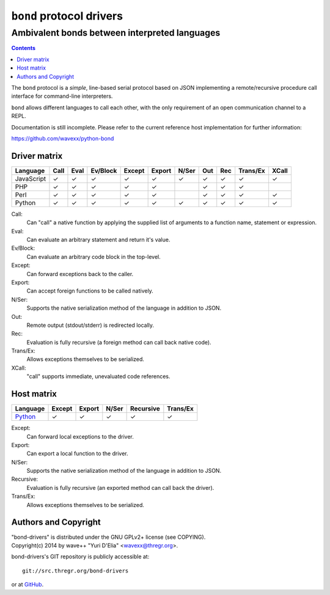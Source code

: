 =========================
``bond`` protocol drivers
=========================
----------------------------------------------
Ambivalent bonds between interpreted languages
----------------------------------------------

.. contents::

The ``bond`` protocol is a *simple*, line-based serial protocol based on JSON
implementing a remote/recursive procedure call interface for command-line
interpreters.

``bond`` allows different languages to call each other, with the only
requirement of an open communication channel to a REPL.

Documentation is still incomplete. Please refer to the current reference host
implementation for further information:

https://github.com/wavexx/python-bond


Driver matrix
=============

========== ==== ==== ======== ====== ====== ===== === === ======== =====
Language   Call Eval Ev/Block Except Export N/Ser Out Rec Trans/Ex XCall
========== ==== ==== ======== ====== ====== ===== === === ======== =====
JavaScript ✓    ✓    ✓        ✓      ✓      ✓     ✓   ✓   ✓        ✓
PHP        ✓    ✓    ✓        ✓      ✓            ✓   ✓   ✓
Perl       ✓    ✓    ✓        ✓      ✓            ✓   ✓   ✓        ✓
Python     ✓    ✓    ✓        ✓      ✓      ✓     ✓   ✓   ✓        ✓
========== ==== ==== ======== ====== ====== ===== === === ======== =====

Call:
  Can "call" a native function by applying the supplied list of arguments to a
  function name, statement or expression.

Eval:
  Can evaluate an arbitrary statement and return it's value.

Ev/Block:
  Can evaluate an arbitrary code block in the top-level.

Except:
  Can forward exceptions back to the caller.

Export:
  Can accept foreign functions to be called natively.

N/Ser:
  Supports the native serialization method of the language in addition to JSON.

Out:
  Remote output (stdout/stderr) is redirected locally.

Rec:
  Evaluation is fully recursive (a foreign method can call back native code).

Trans/Ex:
  Allows exceptions themselves to be serialized.

XCall:
  "call" supports immediate, unevaluated code references.


Host matrix
===========

======== ====== ====== ===== ========= ========
Language Except Export N/Ser Recursive Trans/Ex
======== ====== ====== ===== ========= ========
Python_  ✓      ✓      ✓     ✓         ✓
======== ====== ====== ===== ========= ========

Except:
  Can forward local exceptions to the driver.

Export:
  Can export a local function to the driver.

N/Ser:
  Supports the native serialization method of the language in addition to JSON.

Recursive:
  Evaluation is fully recursive (an exported method can call back the driver).

Trans/Ex:
  Allows exceptions themselves to be serialized.

.. _Python: https://github.com/wavexx/python-bond


Authors and Copyright
=====================

| "bond-drivers" is distributed under the GNU GPLv2+ license (see COPYING).
| Copyright(c) 2014 by wave++ "Yuri D'Elia" <wavexx@thregr.org>.

bond-drivers's GIT repository is publicly accessible at::

  git://src.thregr.org/bond-drivers

or at `GitHub <https://github.com/wavexx/bond-drivers>`_.

